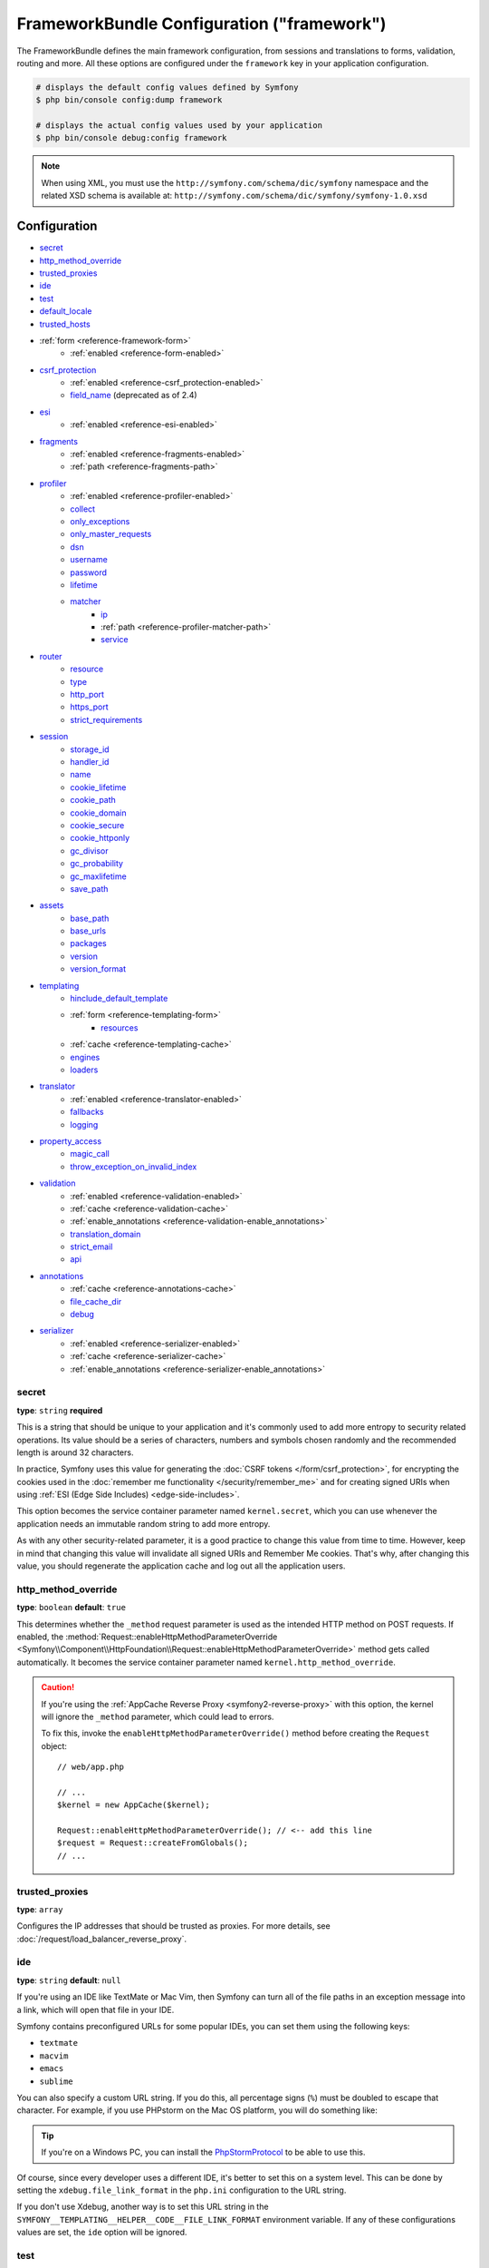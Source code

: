 .. index::
    single: Configuration reference; Framework

FrameworkBundle Configuration ("framework")
===========================================

The FrameworkBundle defines the main framework configuration, from sessions and
translations to forms, validation, routing and more. All these options are
configured under the ``framework`` key in your application configuration.

.. code-block:: terminal

    # displays the default config values defined by Symfony
    $ php bin/console config:dump framework

    # displays the actual config values used by your application
    $ php bin/console debug:config framework

.. note::

    When using XML, you must use the ``http://symfony.com/schema/dic/symfony``
    namespace and the related XSD schema is available at:
    ``http://symfony.com/schema/dic/symfony/symfony-1.0.xsd``

Configuration
-------------

* `secret`_
* `http_method_override`_
* `trusted_proxies`_
* `ide`_
* `test`_
* `default_locale`_
* `trusted_hosts`_
* :ref:`form <reference-framework-form>`
    * :ref:`enabled <reference-form-enabled>`
* `csrf_protection`_
    * :ref:`enabled <reference-csrf_protection-enabled>`
    * `field_name`_ (deprecated as of 2.4)
* `esi`_
    * :ref:`enabled <reference-esi-enabled>`
* `fragments`_
    * :ref:`enabled <reference-fragments-enabled>`
    * :ref:`path <reference-fragments-path>`
* `profiler`_
    * :ref:`enabled <reference-profiler-enabled>`
    * `collect`_
    * `only_exceptions`_
    * `only_master_requests`_
    * `dsn`_
    * `username`_
    * `password`_
    * `lifetime`_
    * `matcher`_
        * `ip`_
        * :ref:`path <reference-profiler-matcher-path>`
        * `service`_
* `router`_
    * `resource`_
    * `type`_
    * `http_port`_
    * `https_port`_
    * `strict_requirements`_
* `session`_
    * `storage_id`_
    * `handler_id`_
    * `name`_
    * `cookie_lifetime`_
    * `cookie_path`_
    * `cookie_domain`_
    * `cookie_secure`_
    * `cookie_httponly`_
    * `gc_divisor`_
    * `gc_probability`_
    * `gc_maxlifetime`_
    * `save_path`_
* `assets`_
    * `base_path`_
    * `base_urls`_
    * `packages`_
    * `version`_
    * `version_format`_
* `templating`_
    * `hinclude_default_template`_
    * :ref:`form <reference-templating-form>`
        * `resources`_
    * :ref:`cache <reference-templating-cache>`
    * `engines`_
    * `loaders`_
* `translator`_
    * :ref:`enabled <reference-translator-enabled>`
    * `fallbacks`_
    * `logging`_
* `property_access`_
    * `magic_call`_
    * `throw_exception_on_invalid_index`_
* `validation`_
    * :ref:`enabled <reference-validation-enabled>`
    * :ref:`cache <reference-validation-cache>`
    * :ref:`enable_annotations <reference-validation-enable_annotations>`
    * `translation_domain`_
    * `strict_email`_
    * `api`_
* `annotations`_
    * :ref:`cache <reference-annotations-cache>`
    * `file_cache_dir`_
    * `debug`_
* `serializer`_
    * :ref:`enabled <reference-serializer-enabled>`
    * :ref:`cache <reference-serializer-cache>`
    * :ref:`enable_annotations <reference-serializer-enable_annotations>`

secret
~~~~~~

**type**: ``string`` **required**

This is a string that should be unique to your application and it's commonly
used to add more entropy to security related operations. Its value should
be a series of characters, numbers and symbols chosen randomly and the
recommended length is around 32 characters.

In practice, Symfony uses this value for generating the
:doc:`CSRF tokens </form/csrf_protection>`, for encrypting the cookies used
in the :doc:`remember me functionality </security/remember_me>` and for
creating signed URIs when using :ref:`ESI (Edge Side Includes) <edge-side-includes>`.

This option becomes the service container parameter named ``kernel.secret``,
which you can use whenever the application needs an immutable random string
to add more entropy.

As with any other security-related parameter, it is a good practice to change
this value from time to time. However, keep in mind that changing this value
will invalidate all signed URIs and Remember Me cookies. That's why, after
changing this value, you should regenerate the application cache and log
out all the application users.

.. _configuration-framework-http_method_override:

http_method_override
~~~~~~~~~~~~~~~~~~~~

.. versionadded:: 2.3
    The ``http_method_override`` option was introduced in Symfony 2.3.

**type**: ``boolean`` **default**: ``true``

This determines whether the ``_method`` request parameter is used as the
intended HTTP method on POST requests. If enabled, the
:method:`Request::enableHttpMethodParameterOverride <Symfony\\Component\\HttpFoundation\\Request::enableHttpMethodParameterOverride>`
method gets called automatically. It becomes the service container parameter
named ``kernel.http_method_override``.

.. seealso::

    For more information, see :doc:`/form/action_method`.

.. caution::

    If you're using the :ref:`AppCache Reverse Proxy <symfony2-reverse-proxy>`
    with this option, the kernel will ignore the ``_method`` parameter,
    which could lead to errors.

    To fix this, invoke the ``enableHttpMethodParameterOverride()`` method
    before creating the ``Request`` object::

        // web/app.php

        // ...
        $kernel = new AppCache($kernel);

        Request::enableHttpMethodParameterOverride(); // <-- add this line
        $request = Request::createFromGlobals();
        // ...

.. _reference-framework-trusted-proxies:

trusted_proxies
~~~~~~~~~~~~~~~

**type**: ``array``

Configures the IP addresses that should be trusted as proxies. For more
details, see :doc:`/request/load_balancer_reverse_proxy`.

.. versionadded:: 2.3
    CIDR notation support was introduced in Symfony 2.3, so you can whitelist
    whole subnets (e.g. ``10.0.0.0/8``, ``fc00::/7``).

.. configuration-block::

    .. code-block:: yaml

        # app/config/config.yml
        framework:
            trusted_proxies:  [192.0.0.1, 10.0.0.0/8]

    .. code-block:: xml

        <!-- app/config/config.xml -->
        <?xml version="1.0" encoding="UTF-8" ?>
        <container xmlns="http://symfony.com/schema/dic/services"
            xmlns:xsi="http://www.w3.org/2001/XMLSchema-instance"
            xmlns:framework="http://symfony.com/schema/dic/symfony"
            xsi:schemaLocation="http://symfony.com/schema/dic/services http://symfony.com/schema/dic/services/services-1.0.xsd
                http://symfony.com/schema/dic/symfony http://symfony.com/schema/dic/symfony/symfony-1.0.xsd">

            <framework:config trusted-proxies="192.0.0.1, 10.0.0.0/8" />
        </container>

    .. code-block:: php

        // app/config/config.php
        $container->loadFromExtension('framework', array(
            'trusted_proxies' => array('192.0.0.1', '10.0.0.0/8'),
        ));

ide
~~~

**type**: ``string`` **default**: ``null``

If you're using an IDE like TextMate or Mac Vim, then Symfony can turn all
of the file paths in an exception message into a link, which will open that
file in your IDE.

Symfony contains preconfigured URLs for some popular IDEs, you can set them
using the following keys:

* ``textmate``
* ``macvim``
* ``emacs``
* ``sublime``

.. versionadded:: 2.3.14
    The ``emacs`` and ``sublime`` editors were introduced in Symfony 2.3.14.

You can also specify a custom URL string. If you do this, all percentage
signs (``%``) must be doubled to escape that character. For example, if
you use PHPstorm on the Mac OS platform, you will do something like:

.. configuration-block::

    .. code-block:: yaml

        # app/config/config.yml
        framework:
            ide: 'phpstorm://open?file=%%f&line=%%l'

    .. code-block:: xml

        <!-- app/config/config.xml -->
        <?xml version="1.0" encoding="UTF-8" ?>
        <container xmlns="http://symfony.com/schema/dic/services"
            xmlns:xsi="http://www.w3.org/2001/XMLSchema-instance"
            xmlns:framework="http://symfony.com/schema/dic/symfony"
            xsi:schemaLocation="http://symfony.com/schema/dic/services http://symfony.com/schema/dic/services/services-1.0.xsd
                http://symfony.com/schema/dic/symfony http://symfony.com/schema/dic/symfony/symfony-1.0.xsd">

            <framework:config ide="phpstorm://open?file=%%f&line=%%l" />
        </container>

    .. code-block:: php

        // app/config/config.php
        $container->loadFromExtension('framework', array(
            'ide' => 'phpstorm://open?file=%%f&line=%%l',
        ));

.. tip::

    If you're on a Windows PC, you can install the `PhpStormProtocol`_ to
    be able to use this.

Of course, since every developer uses a different IDE, it's better to set
this on a system level. This can be done by setting the ``xdebug.file_link_format``
in the ``php.ini`` configuration to the URL string.

If you don't use Xdebug, another way is to set this URL string in the
``SYMFONY__TEMPLATING__HELPER__CODE__FILE_LINK_FORMAT`` environment variable.
If any of these configurations values are set, the ``ide`` option will be ignored.

.. _reference-framework-test:

test
~~~~

**type**: ``boolean``

If this configuration setting is present (and not ``false``), then the services
related to testing your application (e.g. ``test.client``) are loaded. This
setting should be present in your ``test`` environment (usually via
``app/config/config_test.yml``).

.. seealso::

    For more information, see :doc:`/testing`.

default_locale
~~~~~~~~~~~~~~

**type**: ``string`` **default**: ``en``

The default locale is used if no ``_locale`` routing parameter has been
set. It is available with the
:method:`Request::getDefaultLocale <Symfony\\Component\\HttpFoundation\\Request::getDefaultLocale>`
method.

.. seealso::

    You can read more information about the default locale in
    :ref:`translation-default-locale`.

trusted_hosts
~~~~~~~~~~~~~

**type**: ``array`` | ``string`` **default**: ``array()``

A lot of different attacks have been discovered relying on inconsistencies
in handling the ``Host`` header by various software (web servers, reverse
proxies, web frameworks, etc.). Basically, every time the framework is
generating an absolute URL (when sending an email to reset a password for
instance), the host might have been manipulated by an attacker.

.. seealso::

    You can read "`HTTP Host header attacks`_" for more information about
    these kinds of attacks.

The Symfony :method:`Request::getHost() <Symfony\\Component\\HttpFoundation\\Request::getHost>`
method might be vulnerable to some of these attacks because it depends on
the configuration of your web server. One simple solution to avoid these
attacks is to whitelist the hosts that your Symfony application can respond
to. That's the purpose of this ``trusted_hosts`` option. If the incoming
request's hostname doesn't match one in this list, the application won't
respond and the user will receive a 500 response.

.. configuration-block::

    .. code-block:: yaml

        # app/config/config.yml
        framework:
            trusted_hosts:  ['example.com', 'example.org']

    .. code-block:: xml

        <!-- app/config/config.xml -->
        <?xml version="1.0" encoding="UTF-8" ?>
        <container xmlns="http://symfony.com/schema/dic/services"
            xmlns:xsi="http://www.w3.org/2001/XMLSchema-instance"
            xmlns:framework="http://symfony.com/schema/dic/symfony"
            xsi:schemaLocation="http://symfony.com/schema/dic/services http://symfony.com/schema/dic/services/services-1.0.xsd
                http://symfony.com/schema/dic/symfony http://symfony.com/schema/dic/symfony/symfony-1.0.xsd">

            <framework:config>
                <trusted-host>example.com</trusted-host>
                <trusted-host>example.org</trusted-host>
                <!-- ... -->
            </framework>
        </container>

    .. code-block:: php

        // app/config/config.php
        $container->loadFromExtension('framework', array(
            'trusted_hosts' => array('example.com', 'example.org'),
        ));

Hosts can also be configured using regular expressions (e.g.  ``.*\.?example.com$``),
which make it easier to respond to any subdomain.

In addition, you can also set the trusted hosts in the front controller
using the ``Request::setTrustedHosts()`` method::

    // web/app.php
    Request::setTrustedHosts(array('.*\.?example.com$', '.*\.?example.org$'));

The default value for this option is an empty array, meaning that the application
can respond to any given host.

.. seealso::

    Read more about this in the `Security Advisory Blog post`_.

.. _reference-framework-form:

form
~~~~

.. _reference-form-enabled:

enabled
.......

**type**: ``boolean`` **default**: ``false``

Whether to enable the form services or not in the service container. If
you don't use forms, setting this to ``false`` may increase your application's
performance because less services will be loaded into the container.

This option will automatically be set to ``true`` when one of the child
settings is configured.

.. note::

    This will automatically enable the `validation`_.

.. seealso::

    For more details, see :doc:`/forms`.

csrf_protection
~~~~~~~~~~~~~~~

.. seealso::

    For more information about CSRF protection in forms, see :doc:`/form/csrf_protection`.

.. _reference-csrf_protection-enabled:

enabled
.......

**type**: ``boolean`` **default**: ``true`` if form support is enabled, ``false``
otherwise

This option can be used to disable CSRF protection on *all* forms. But you
can also :ref:`disable CSRF protection on individual forms <form-disable-csrf>`.

If you're using forms, but want to avoid starting your session (e.g. using
forms in an API-only website), ``csrf_protection`` will need to be set to
``false``.

field_name
..........

.. caution::

    The ``framework.csrf_protection.field_name`` setting is deprecated as
    of Symfony 2.4, use ``framework.form.csrf_protection.field_name`` instead.

**type**: ``string`` **default**: ``"_token"``

The name of the hidden field used to render the :doc:`CSRF token </form/csrf_protection>`.

esi
~~~

.. seealso::

    You can read more about Edge Side Includes (ESI) in :ref:`edge-side-includes`.

.. _reference-esi-enabled:

enabled
.......

**type**: ``boolean`` **default**: ``false``

Whether to enable the edge side includes support in the framework.

You can also set ``esi`` to ``true`` to enable it:

.. configuration-block::

    .. code-block:: yaml

        # app/config/config.yml
        framework:
            esi: true

    .. code-block:: xml

        <!-- app/config/config.xml -->
        <?xml version="1.0" encoding="UTF-8" ?>
        <container xmlns="http://symfony.com/schema/dic/services"
            xmlns:xsi="http://www.w3.org/2001/XMLSchema-instance"
            xmlns:framework="http://symfony.com/schema/dic/symfony"
            xsi:schemaLocation="http://symfony.com/schema/dic/services http://symfony.com/schema/dic/services/services-1.0.xsd
                http://symfony.com/schema/dic/symfony http://symfony.com/schema/dic/symfony/symfony-1.0.xsd">

            <framework:config>
                <esi />
            </framework:config>
        </container>

    .. code-block:: php

        // app/config/config.php
        $container->loadFromExtension('framework', array(
            'esi' => true,
        ));

fragments
~~~~~~~~~

.. seealso::

    Learn more about fragments in the
    :ref:`HTTP Cache article <http_cache-fragments>`.

.. _reference-fragments-enabled:

enabled
.......

**type**: ``boolean`` **default**: ``false``

Whether to enable the fragment listener or not. The fragment listener is
used to render ESI fragments independently of the rest of the page.

This setting is automatically set to ``true`` when one of the child settings
is configured.

.. _reference-fragments-path:

path
....

**type**: ``string`` **default**: ``'/_fragment'``

The path prefix for fragments. The fragment listener will only be executed
when the request starts with this path.

profiler
~~~~~~~~

.. _reference-profiler-enabled:

enabled
.......

**type**: ``boolean`` **default**: ``false``

The profiler can be enabled by setting this option to ``true``. When you
are using the Symfony Standard Edition, the profiler is enabled in the ``dev``
and ``test`` environments.

.. note::

    The profiler works independently from the Web Developer Toolbar, see
    the :doc:`WebProfilerBundle configuration </reference/configuration/web_profiler>`
    on how to disable/enable the toolbar.

collect
.......

.. versionadded:: 2.3
    The ``collect`` option was introduced in Symfony 2.3. Previously, when
    ``profiler.enabled`` was ``false``, the profiler *was* actually enabled,
    but the collectors were disabled. Now, the profiler and the collectors
    can be controlled independently.

**type**: ``boolean`` **default**: ``true``

This option configures the way the profiler behaves when it is enabled.
If set to ``true``, the profiler collects data for all requests (unless
you configure otherwise, like a custom `matcher`_). If you want to only
collect information on-demand, you can set the ``collect`` flag to ``false``
and activate the data collectors manually::

    $profiler->enable();

only_exceptions
...............

**type**: ``boolean`` **default**: ``false``

When this is set to ``true``, the profiler will only be enabled when an
exception is thrown during the handling of the request.

only_master_requests
....................

**type**: ``boolean`` **default**: ``false``

When this is set to ``true``, the profiler will only be enabled on the master
requests (and not on the subrequests).

dsn
...

**type**: ``string`` **default**: ``'file:%kernel.cache_dir%/profiler'``

The DSN where to store the profiling information.

.. seealso::

    See :doc:`/profiler/storage` for more information about the
    profiler storage.

username
........

**type**: ``string`` **default**: ``''``

When needed, the username for the profiling storage.

password
........

**type**: ``string`` **default**: ``''``

When needed, the password for the profiling storage.

lifetime
........

**type**: ``integer`` **default**: ``86400``

The lifetime of the profiling storage in seconds. The data will be deleted
when the lifetime is expired.

matcher
.......

Matcher options are configured to dynamically enable the profiler. For
instance, based on the `ip`_ or :ref:`path <reference-profiler-matcher-path>`.

.. seealso::

    See :doc:`/profiler/matchers` for more information about using
    matchers to enable/disable the profiler.

ip
""

**type**: ``string``

If set, the profiler will only be enabled when the current IP address matches.

.. _reference-profiler-matcher-path:

path
""""

**type**: ``string``

If set, the profiler will only be enabled when the current path matches.

service
"""""""

**type**: ``string``

This setting contains the service id of a custom matcher.

router
~~~~~~

resource
........

**type**: ``string`` **required**

The path the main routing resource (e.g. a YAML file) that contains the
routes and imports the router should load.

type
....

**type**: ``string``

The type of the resource to hint the loaders about the format. This isn't
needed when you use the default routers with the expected file extensions
(``.xml``, ``.yml`` / ``.yaml``, ``.php``).

http_port
.........

**type**: ``integer`` **default**: ``80``

The port for normal http requests (this is used when matching the scheme).

https_port
..........

**type**: ``integer`` **default**: ``443``

The port for https requests (this is used when matching the scheme).

strict_requirements
...................

**type**: ``mixed`` **default**: ``true``

Determines the routing generator behaviour. When generating a route that
has specific :doc:`requirements </routing/requirements>`, the generator
can behave differently in case the used parameters do not meet these requirements.

The value can be one of:

``true``
    Throw an exception when the requirements are not met;
``false``
    Disable exceptions when the requirements are not met and return ``null``
    instead;
``null``
    Disable checking the requirements (thus, match the route even when the
    requirements don't match).

``true`` is recommended in the development environment, while ``false``
or ``null`` might be preferred in production.

session
~~~~~~~

storage_id
..........

**type**: ``string`` **default**: ``'session.storage.native'``

The service id used for session storage. The ``session.storage`` service
alias will be set to this service id. This class has to implement
:class:`Symfony\\Component\\HttpFoundation\\Session\\Storage\\SessionStorageInterface`.

handler_id
..........

**type**: ``string`` **default**: ``'session.handler.native_file'``

The service id used for session storage. The ``session.handler`` service
alias will be set to this service id.

You can also set it to ``null``, to default to the handler of your PHP
installation.

.. seealso::

    You can see an example of the usage of this in
    :doc:`/doctrine/pdo_session_storage`.

name
....

**type**: ``string`` **default**: ``null``

This specifies the name of the session cookie. By default it will use the
cookie name which is defined in the ``php.ini`` with the ``session.name``
directive.

cookie_lifetime
...............

**type**: ``integer`` **default**: ``null``

This determines the lifetime of the session - in seconds. The default value
- ``null`` - means that the ``session.cookie_lifetime`` value from ``php.ini``
will be used. Setting this value to ``0`` means the cookie is valid for
the length of the browser session.

cookie_path
...........

**type**: ``string`` **default**: ``/``

This determines the path to set in the session cookie. By default it will
use ``/``.

cookie_domain
.............

**type**: ``string`` **default**: ``''``

This determines the domain to set in the session cookie. By default it's
blank, meaning the host name of the server which generated the cookie according
to the cookie specification.

cookie_secure
.............

**type**: ``boolean`` **default**: ``false``

This determines whether cookies should only be sent over secure connections.

cookie_httponly
...............

**type**: ``boolean`` **default**: ``false``

This determines whether cookies should only be accessible through the HTTP
protocol. This means that the cookie won't be accessible by scripting
languages, such as JavaScript. This setting can effectively help to reduce
identity theft through XSS attacks.

gc_divisor
..........

**type**: ``integer`` **default**: ``100``

See `gc_probability`_.

gc_probability
..............

**type**: ``integer`` **default**: ``1``

This defines the probability that the garbage collector (GC) process is
started on every session initialization. The probability is calculated by
using ``gc_probability`` / ``gc_divisor``, e.g. 1/100 means there is a 1%
chance that the GC process will start on each request.

gc_maxlifetime
..............

**type**: ``integer`` **default**: ``1440``

This determines the number of seconds after which data will be seen as "garbage"
and potentially cleaned up. Garbage collection may occur during session
start and depends on `gc_divisor`_ and `gc_probability`_.

save_path
.........

**type**: ``string`` **default**: ``%kernel.cache_dir%/sessions``

This determines the argument to be passed to the save handler. If you choose
the default file handler, this is the path where the session files are created.
For more information, see :doc:`/session/sessions_directory`.

You can also set this value to the ``save_path`` of your ``php.ini`` by
setting the value to ``null``:

.. configuration-block::

    .. code-block:: yaml

        # app/config/config.yml
        framework:
            session:
                save_path: ~

    .. code-block:: xml

        <!-- app/config/config.xml -->
        <?xml version="1.0" encoding="UTF-8" ?>
        <container xmlns="http://symfony.com/schema/dic/services"
            xmlns:xsi="http://www.w3.org/2001/XMLSchema-instance"
            xmlns:framework="http://symfony.com/schema/dic/symfony"
            xsi:schemaLocation="http://symfony.com/schema/dic/services http://symfony.com/schema/dic/services/services-1.0.xsd
                http://symfony.com/schema/dic/symfony http://symfony.com/schema/dic/symfony/symfony-1.0.xsd">

            <framework:config>
                <framework:session save-path="null" />
            </framework:config>
        </container>

    .. code-block:: php

        // app/config/config.php
        $container->loadFromExtension('framework', array(
            'session' => array(
                'save_path' => null,
            ),
        ));

assets
~~~~~~

.. _reference-assets-base-path:

base_path
.........

**type**: ``string``

This option allows you to define a base path to be used for assets:

.. configuration-block::

    .. code-block:: yaml

        # app/config/config.yml
        framework:
            # ...
            assets:
                base_path: '/images'

    .. code-block:: xml

        <!-- app/config/config.xml -->
        <?xml version="1.0" encoding="UTF-8" ?>
        <container xmlns="http://symfony.com/schema/dic/services"
            xmlns:xsi="http://www.w3.org/2001/XMLSchema-instance"
            xmlns:framework="http://symfony.com/schema/dic/symfony"
            xsi:schemaLocation="http://symfony.com/schema/dic/services http://symfony.com/schema/dic/services/services-1.0.xsd
                http://symfony.com/schema/dic/symfony http://symfony.com/schema/dic/symfony/symfony-1.0.xsd">

            <framework:config>
                <framework:assets base_path="/images" />
            </framework:config>
        </container>

    .. code-block:: php

        // app/config/config.php
        $container->loadFromExtension('framework', array(
            // ...
            'assets' => array(
                'base_path' => '/images',
            ),
        ));

.. _reference-templating-base-urls:
.. _reference-assets-base-urls:

base_urls
.........

**type**: ``array``

This option allows you to define base URLs to be used for assets.
If multiple base URLs are provided, Symfony will select one from the
collection each time it generates an asset's path:

.. configuration-block::

    .. code-block:: yaml

        # app/config/config.yml
        framework:
            # ...
            assets:
                base_urls:
                    - 'http://cdn.example.com/'

    .. code-block:: xml

        <!-- app/config/config.xml -->
        <?xml version="1.0" encoding="UTF-8" ?>
        <container xmlns="http://symfony.com/schema/dic/services"
            xmlns:xsi="http://www.w3.org/2001/XMLSchema-instance"
            xmlns:framework="http://symfony.com/schema/dic/symfony"
            xsi:schemaLocation="http://symfony.com/schema/dic/services http://symfony.com/schema/dic/services/services-1.0.xsd
                http://symfony.com/schema/dic/symfony http://symfony.com/schema/dic/symfony/symfony-1.0.xsd">

            <framework:config>
                <framework:assets base-url="http://cdn.example.com/" />
            </framework:config>
        </container>

    .. code-block:: php

        // app/config/config.php
        $container->loadFromExtension('framework', array(
            // ...
            'assets' => array(
                'base_urls' => array('http://cdn.example.com/'),
            ),
        ));

packages
........

You can group assets into packages, to specify different base URLs for them:

.. configuration-block::

    .. code-block:: yaml

        # app/config/config.yml
        framework:
            # ...
            assets:
                packages:
                    avatars:
                        base_urls: 'http://static_cdn.example.com/avatars'

    .. code-block:: xml

        <!-- app/config/config.xml -->
        <?xml version="1.0" encoding="UTF-8" ?>
        <container xmlns="http://symfony.com/schema/dic/services"
            xmlns:xsi="http://www.w3.org/2001/XMLSchema-instance"
            xmlns:framework="http://symfony.com/schema/dic/symfony"
            xsi:schemaLocation="http://symfony.com/schema/dic/services http://symfony.com/schema/dic/services/services-1.0.xsd
                http://symfony.com/schema/dic/symfony http://symfony.com/schema/dic/symfony/symfony-1.0.xsd">

            <framework:config>
                <framework:assets>
                    <framework:package
                        name="avatars"
                        base-url="http://static_cdn.example.com/avatars" />
                </framework:assets>
            </framework:config>
        </container>

    .. code-block:: php

        // app/config/config.php
        $container->loadFromExtension('framework', array(
            // ...
            'assets' => array(
                'packages' => array(
                    'avatars' => array(
                        'base_urls' => 'http://static_cdn.example.com/avatars',
                    ),
                ),
            ),
        ));

Now you can use the ``avatars`` package in your templates:

.. configuration-block:: php

    .. code-block:: html+twig

        <img src="{{ asset('...', 'avatars') }}">

    .. code-block:: html+php

        <img src="<?php echo $view['assets']->getUrl('...', 'avatars') ?>">

Each package can configure the following options:

* :ref:`base_path <reference-assets-base-path>`
* :ref:`base_urls <reference-assets-base-urls>`
* :ref:`version <reference-framework-assets-version>`
* :ref:`version_format <reference-assets-version-format>`

.. _reference-framework-assets-version:
.. _ref-framework-assets-version:

version
.......

**type**: ``string``

This option is used to *bust* the cache on assets by globally adding a query
parameter to all rendered asset paths (e.g. ``/images/logo.png?v2``). This
applies only to assets rendered via the Twig ``asset()`` function (or PHP
equivalent) as well as assets rendered with Assetic.

For example, suppose you have the following:

.. configuration-block::

    .. code-block:: html+twig

        <img src="{{ asset('images/logo.png') }}" alt="Symfony!" />

    .. code-block:: php

        <img src="<?php echo $view['assets']->getUrl('images/logo.png') ?>" alt="Symfony!" />

By default, this will render a path to your image such as ``/images/logo.png``.
Now, activate the ``version`` option:

.. configuration-block::

    .. code-block:: yaml

        # app/config/config.yml
        framework:
            # ...
            assets:
                version: 'v2'

    .. code-block:: xml

        <!-- app/config/config.xml -->
        <?xml version="1.0" encoding="UTF-8" ?>
        <container xmlns="http://symfony.com/schema/dic/services"
            xmlns:xsi="http://www.w3.org/2001/XMLSchema-instance"
            xmlns:framework="http://symfony.com/schema/dic/symfony"
            xsi:schemaLocation="http://symfony.com/schema/dic/services http://symfony.com/schema/dic/services/services-1.0.xsd
                http://symfony.com/schema/dic/symfony http://symfony.com/schema/dic/symfony/symfony-1.0.xsd">

            <framework:config>
                <framework:assets version="v2" />
            </framework:config>
        </container>

    .. code-block:: php

        // app/config/config.php
        $container->loadFromExtension('framework', array(
            // ...
            'assets' => array(
                'version' => 'v2',
            ),
        ));

Now, the same asset will be rendered as ``/images/logo.png?v2`` If you use
this feature, you **must** manually increment the ``version`` value
before each deployment so that the query parameters change.

You can also control how the query string works via the `version_format`_
option.

.. tip::

    As with all settings, you can use a parameter as value for the
    ``version``. This makes it easier to increment the cache on each
    deployment.

.. _reference-templating-version-format:
.. _reference-assets-version-format:

version_format
..............

**type**: ``string`` **default**: ``%%s?%%s``

This specifies a :phpfunction:`sprintf` pattern that will be used with the
`version`_ option to construct an asset's path. By default, the pattern
adds the asset's version as a query string. For example, if
``version_format`` is set to ``%%s?version=%%s`` and ``version``
is set to ``5``, the asset's path would be ``/images/logo.png?version=5``.

.. note::

    All percentage signs (``%``) in the format string must be doubled to
    escape the character. Without escaping, values might inadvertently be
    interpreted as :ref:`service-container-parameters`.

.. tip::

    Some CDN's do not support cache-busting via query strings, so injecting
    the version into the actual file path is necessary. Thankfully,
    ``version_format`` is not limited to producing versioned query
    strings.

    The pattern receives the asset's original path and version as its first
    and second parameters, respectively. Since the asset's path is one
    parameter, you cannot modify it in-place (e.g. ``/images/logo-v5.png``);
    however, you can prefix the asset's path using a pattern of
    ``version-%%2$s/%%1$s``, which would result in the path
    ``version-5/images/logo.png``.

    URL rewrite rules could then be used to disregard the version prefix
    before serving the asset. Alternatively, you could copy assets to the
    appropriate version path as part of your deployment process and forgot
    any URL rewriting. The latter option is useful if you would like older
    asset versions to remain accessible at their original URL.

templating
~~~~~~~~~~

hinclude_default_template
.........................

**type**: ``string`` **default**: ``null``

Sets the content shown during the loading of the fragment or when JavaScript
is disabled. This can be either a template name or the content itself.

.. seealso::

    See :doc:`/templating/hinclude` for more information about hinclude.

.. _reference-templating-form:

form
....

resources
"""""""""

**type**: ``string[]`` **default**: ``['FrameworkBundle:Form']``

A list of all resources for form theming in PHP. This setting is not required
if you're using the Twig format for your templates, in that case refer to
:ref:`the form chapter <forms-theming-twig>`.

Assume you have custom global form themes in
``src/WebsiteBundle/Resources/views/Form``, you can configure this like:

.. configuration-block::

    .. code-block:: yaml

        # app/config/config.yml
        framework:
            templating:
                form:
                    resources:
                        - 'WebsiteBundle:Form'

    .. code-block:: xml

        <!-- app/config/config.xml -->
        <?xml version="1.0" encoding="UTF-8" ?>
        <container xmlns="http://symfony.com/schema/dic/services"
            xmlns:xsi="http://www.w3.org/2001/XMLSchema-instance"
            xmlns:framework="http://symfony.com/schema/dic/symfony"
            xsi:schemaLocation="http://symfony.com/schema/dic/services http://symfony.com/schema/dic/services/services-1.0.xsd
                http://symfony.com/schema/dic/symfony http://symfony.com/schema/dic/symfony/symfony-1.0.xsd">

            <framework:config>

                <framework:templating>

                    <framework:form>

                        <framework:resource>WebsiteBundle:Form</framework:resource>

                    </framework:form>

                </framework:templating>

            </framework:config>
        </container>

    .. code-block:: php

        // app/config/config.php
        $container->loadFromExtension('framework', array(
            'templating' => array(
                'form' => array(
                    'resources' => array(
                        'WebsiteBundle:Form'
                    ),
                ),
            ),
        ));

.. note::

    The default form templates from ``FrameworkBundle:Form`` will always
    be included in the form resources.

.. seealso::

    See :ref:`forms-theming-global` for more information.

.. _reference-templating-cache:

cache
.....

**type**: ``string``

The path to the cache directory for templates. When this is not set, caching
is disabled.

.. note::

    When using Twig templating, the caching is already handled by the
    TwigBundle and doesn't need to be enabled for the FrameworkBundle.

engines
.......

**type**: ``string[]`` / ``string`` **required**

The Templating Engine to use. This can either be a string (when only one
engine is configured) or an array of engines.

At least one engine is required.

loaders
.......

**type**: ``string[]``

An array (or a string when configuring just one loader) of service ids for
templating loaders. Templating loaders are used to find and load templates
from a resource (e.g. a filesystem or database). Templating loaders must
implement :class:`Symfony\\Component\\Templating\\Loader\\LoaderInterface`.

translator
~~~~~~~~~~

.. _reference-translator-enabled:

enabled
.......

**type**: ``boolean`` **default**: ``false``

Whether or not to enable the ``translator`` service in the service container.

.. _fallback:

fallbacks
.........

**type**: ``string|array`` **default**: ``array('en')``

.. versionadded:: 2.3.25
    The ``fallbacks`` option was introduced in Symfony 2.3.25. Prior
    to Symfony 2.3.25, it was called ``fallback`` and only allowed one fallback
    language defined as a string. Please note that you can still use the
    old ``fallback`` option if you want define only one fallback.

This option is used when the translation key for the current locale wasn't
found.

.. seealso::

    For more details, see :doc:`/translation`.

.. _reference-framework-translator-logging:

logging
.......

.. versionadded:: 2.6
    The ``logging`` option was introduced in Symfony 2.6.

**default**: ``true`` when the debug mode is enabled, ``false`` otherwise.

When ``true``, a log entry is made whenever the translator cannot find a translation
for a given key. The logs are made to the ``translation`` channel and at the
``debug`` for level for keys where there is a translation in the fallback
locale and the ``warning`` level if there is no translation to use at all.

property_access
~~~~~~~~~~~~~~~

magic_call
..........

**type**: ``boolean`` **default**: ``false``

When enabled, the ``property_accessor`` service uses PHP's
:ref:`magic __call() method <components-property-access-magic-call>` when
its ``getValue()`` method is called.

throw_exception_on_invalid_index
................................

**type**: ``boolean`` **default**: ``false``

When enabled, the ``property_accessor`` service throws an exception when you
try to access an invalid index of an array.

validation
~~~~~~~~~~

.. _reference-validation-enabled:

enabled
.......

**type**: ``boolean`` **default**: ``true`` if :ref:`form support is enabled <reference-form-enabled>`,
``false`` otherwise

Whether or not to enable validation support.

This option will automatically be set to ``true`` when one of the child
settings is configured.

.. _reference-validation-cache:

cache
.....

**type**: ``string``

The service that is used to persist class metadata in a cache. The service
has to implement the :class:`Symfony\\Component\\Validator\\Mapping\\Cache\\CacheInterface`.

.. _reference-validation-enable_annotations:

enable_annotations
..................

**type**: ``boolean`` **default**: ``false``

If this option is enabled, validation constraints can be defined using annotations.

translation_domain
..................

**type**: ``string`` **default**: ``validators``

The translation domain that is used when translating validation constraint
error messages.

strict_email
............

**type**: ``Boolean`` **default**: ``false``

If this option is enabled, the `egulias/email-validator`_ library will be
used by the :doc:`/reference/constraints/Email` constraint validator. Otherwise,
the validator uses a simple regular expression to validate email addresses.

api
...

**type**: ``string``

Starting with Symfony 2.5, the Validator component introduced a new validation
API. The ``api`` option is used to switch between the different implementations:

``2.5``
    Use the validation API introduced in Symfony 2.5.

``2.5-bc`` or ``auto``
    If you omit a value or set the ``api`` option to ``2.5-bc`` or ``auto``,
    Symfony will use an API implementation that is compatible with both the
    legacy ``2.4`` implementation and the ``2.5`` implementation.

.. note::

    The support for the native 2.4 API has been dropped since Symfony 2.7.

To capture these logs in the ``prod`` environment, configure a
:doc:`channel handler </logging/channels_handlers>` in ``config_prod.yml`` for
the ``translation`` channel and set its ``level`` to ``debug``.

annotations
~~~~~~~~~~~

.. _reference-annotations-cache:

cache
.....

**type**: ``string`` **default**: ``'file'``

This option can be one of the following values:

file
    Use the filesystem to cache annotations
none
    Disable the caching of annotations
a service id
    A service id referencing a `Doctrine Cache`_ implementation

file_cache_dir
..............

**type**: ``string`` **default**: ``'%kernel.cache_dir%/annotations'``

The directory to store cache files for annotations, in case
``annotations.cache`` is set to ``'file'``.

debug
.....

**type**: ``boolean`` **default**: ``%kernel.debug%``

Whether to enable debug mode for caching. If enabled, the cache will
automatically update when the original file is changed (both with code and
annotation changes). For performance reasons, it is recommended to disable
debug mode in production, which will happen automatically if you use the
default value.

.. _configuration-framework-serializer:

serializer
~~~~~~~~~~

.. _reference-serializer-enabled:

enabled
.......

**type**: ``boolean`` **default**: ``false``

Whether to enable the ``serializer`` service or not in the service container.

.. _reference-serializer-cache:

cache
.....

**type**: ``string``

The service that is used to persist class metadata in a cache. The service
has to implement the ``Doctrine\Common\Cache\Cache`` interface.

.. seealso::

    For more information, see :ref:`serializer-enabling-metadata-cache`.

.. _reference-serializer-enable_annotations:

enable_annotations
..................

**type**: ``boolean`` **default**: ``false``

If this option is enabled, serialization groups can be defined using annotations.

.. seealso::

    For more information, see :ref:`serializer-using-serialization-groups-annotations`.

Full Default Configuration
--------------------------

.. configuration-block::

    .. code-block:: yaml

        framework:
            secret:               ~
            http_method_override: true
            trusted_proxies:      []
            ide:                  ~
            test:                 ~
            default_locale:       en

            csrf_protection:
                enabled:              false
                field_name:           _token # Deprecated since 2.4, to be removed in 3.0. Use form.csrf_protection.field_name instead

            # form configuration
            form:
                enabled:              false
                csrf_protection:
                    enabled:          true
                    field_name:       ~

            # esi configuration
            esi:
                enabled:              false

            # fragments configuration
            fragments:
                enabled:              false
                path:                 /_fragment

            # profiler configuration
            profiler:
                enabled:              false
                collect:              true
                only_exceptions:      false
                only_master_requests: false
                dsn:                  file:%kernel.cache_dir%/profiler
                username:
                password:
                lifetime:             86400
                matcher:
                    ip:                   ~

                    # use the urldecoded format
                    path:                 ~ # Example: ^/path to resource/
                    service:              ~

            # router configuration
            router:
                resource:             ~ # Required
                type:                 ~
                http_port:            80
                https_port:           443

                # * set to true to throw an exception when a parameter does not
                #   match the requirements
                # * set to false to disable exceptions when a parameter does not
                #   match the requirements (and return null instead)
                # * set to null to disable parameter checks against requirements
                #
                # 'true' is the preferred configuration in development mode, while
                # 'false' or 'null' might be preferred in production
                strict_requirements:  true

            # session configuration
            session:
                storage_id:           session.storage.native
                handler_id:           session.handler.native_file
                name:                 ~
                cookie_lifetime:      ~
                cookie_path:          ~
                cookie_domain:        ~
                cookie_secure:        ~
                cookie_httponly:      ~
                gc_divisor:           ~
                gc_probability:       ~
                gc_maxlifetime:       ~
                save_path:            '%kernel.cache_dir%/sessions'

            # serializer configuration
            serializer:
               enabled: false

            # assets configuration
            assets:
                base_path:          ~
                base_urls:          []
                version:            ~
                version_format:     '%%s?%%s'
                packages:

                    # Prototype
                    name:
                        base_path:            ~
                        base_urls:            []
                        version:              ~
                        version_format:       '%%s?%%s'

            # templating configuration
            templating:
                hinclude_default_template:  ~
                form:
                    resources:

                        # Default:
                        - FrameworkBundle:Form
                cache:                ~
                engines:              # Required

                    # Example:
                    - twig
                loaders:              []

            # translator configuration
            translator:
                enabled:              false
                fallbacks:            [en]
                logging:              "%kernel.debug%"

            # validation configuration
            validation:
                enabled:              false
                cache:                ~
                enable_annotations:   false
                translation_domain:   validators

            # annotation configuration
            annotations:
                cache:                file
                file_cache_dir:       '%kernel.cache_dir%/annotations'
                debug:                '%kernel.debug%'

.. _`HTTP Host header attacks`: http://www.skeletonscribe.net/2013/05/practical-http-host-header-attacks.html
.. _`Security Advisory Blog post`: https://symfony.com/blog/security-releases-symfony-2-0-24-2-1-12-2-2-5-and-2-3-3-released#cve-2013-4752-request-gethost-poisoning
.. _`Doctrine Cache`: http://docs.doctrine-project.org/projects/doctrine-common/en/latest/reference/caching.html
.. _`egulias/email-validator`: https://github.com/egulias/EmailValidator
.. _`PhpStormProtocol`: https://github.com/aik099/PhpStormProtocol
